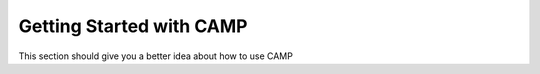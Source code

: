 .. _getting_started-label:

*************************
Getting Started with CAMP
*************************

This section should give you a better idea about how to use CAMP 